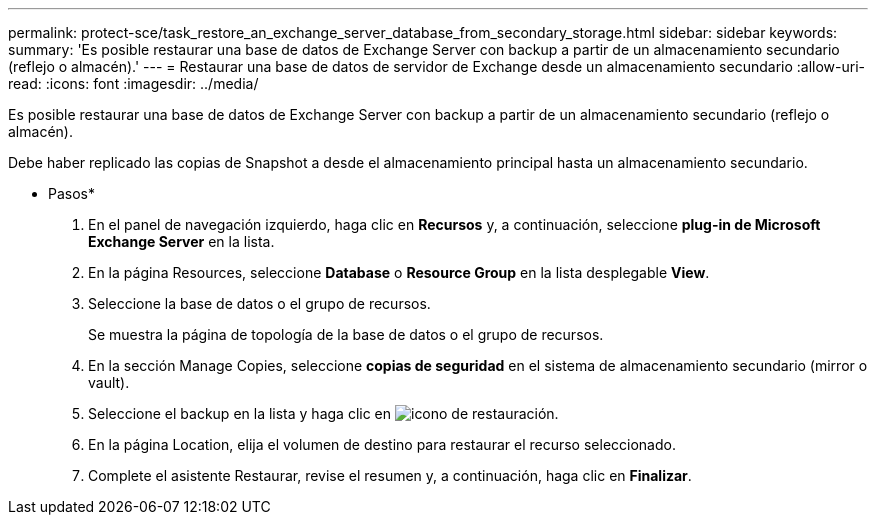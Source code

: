 ---
permalink: protect-sce/task_restore_an_exchange_server_database_from_secondary_storage.html 
sidebar: sidebar 
keywords:  
summary: 'Es posible restaurar una base de datos de Exchange Server con backup a partir de un almacenamiento secundario (reflejo o almacén).' 
---
= Restaurar una base de datos de servidor de Exchange desde un almacenamiento secundario
:allow-uri-read: 
:icons: font
:imagesdir: ../media/


[role="lead"]
Es posible restaurar una base de datos de Exchange Server con backup a partir de un almacenamiento secundario (reflejo o almacén).

Debe haber replicado las copias de Snapshot a desde el almacenamiento principal hasta un almacenamiento secundario.

* Pasos*

. En el panel de navegación izquierdo, haga clic en *Recursos* y, a continuación, seleccione *plug-in de Microsoft Exchange Server* en la lista.
. En la página Resources, seleccione *Database* o *Resource Group* en la lista desplegable *View*.
. Seleccione la base de datos o el grupo de recursos.
+
Se muestra la página de topología de la base de datos o el grupo de recursos.

. En la sección Manage Copies, seleccione *copias de seguridad* en el sistema de almacenamiento secundario (mirror o vault).
. Seleccione el backup en la lista y haga clic en image:../media/restore_icon.gif["icono de restauración"].
. En la página Location, elija el volumen de destino para restaurar el recurso seleccionado.
. Complete el asistente Restaurar, revise el resumen y, a continuación, haga clic en *Finalizar*.

